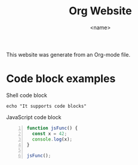 #+title: Org Website
#+author: <name>
#+language: en
#+options: num:3 H:4
#+export_file_name: dist/index.html
#+startup: overview

This website was generate from an Org-mode file.

*  Code block examples
:PROPERTIES:
:CUSTOM_ID: code-block-examples
:END:

#+caption: Shell code block
#+begin_src shell
  echo "It supports code blocks"
#+end_src

#+caption: JavaScript code block
#+begin_src js -n
  function jsFunc() {
    const x = 42;
    console.log(x);
  }

  jsFunc();
#+end_src
